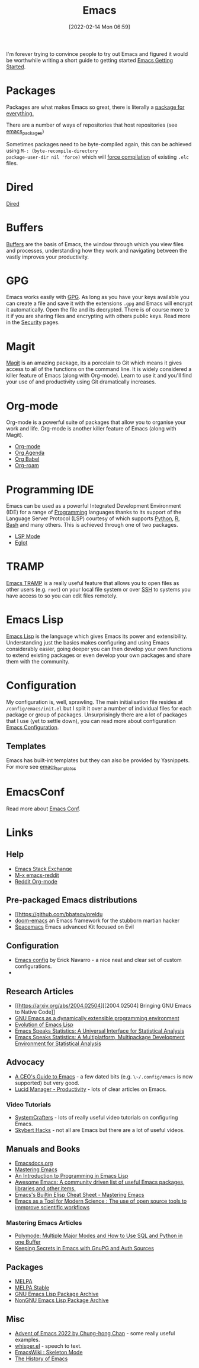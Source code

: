 :PROPERTIES:
:ID:       754f25a5-3429-4504-8a17-4efea1568eba
:mtime:    20230221192022 20230217165509 20230217113056 20230216205143 20230205122258 20230205081022 20230203235526 20230120215724 20230114080430 20230109075443 20230106185900 20230103103311 20221229203153
:ctime:    20221229203153
:END:
#+TITLE: Emacs
#+DATE: [2022-02-14 Mon 06:59]
#+FILETAGS: :emacs:literate programming:elisp:lsp:

I'm forever trying to convince people to try out Emacs and figured it would be worthwhile writing a short guide to
getting started [[id:36a83dd6-7535-43a9-9b68-15dc135c86fd][Emacs Getting Started]].

* Packages

Packages are what makes Emacs so great, there is literally a [[https://xkcd.com/378/][package for everything.]]

[[./img/emacs/real_programmers.png]]

There are a number of ways of repositories that host repositories (see [[id:ff8ee302-7518-4179-9bcb-63b13199f897][emacs_packages]])

Sometimes packages need to be byte-compiled again, this can be achieved using ~M-: (byte-recompile-directory
package-user-dir nil 'force)~ which will [[https://stackoverflow.com/a/1217249][force compilation]] of existing ~.elc~ files.

* Dired

[[id:e2a2ead1-4348-4cc6-9ef1-dd96777aaec8][Dired]]

* Buffers

[[id:4451966f-b810-4a9d-905b-e2b682578c62][Buffers]] are the basis of Emacs, the window through which you view files and processes, understanding how they work and
navigating between the vastly improves your productivity.

* GPG

Emacs works easily with [[id:ce08bd82-0146-49cb-8a64-048ffe7210f2][GPG]]. As long as you have your keys available you can create a file and save it with the
extensions ~.gpg~ and Emacs will encrypt it automatically. Open the file and its decrypted. There is of course more to
it if you are sharing files and encrypting with others public keys. Read more in the [[id:d1ce8192-41ce-4073-9fe8-654fd17fdadb][Security]] pages.

* Magit

[[id:220d7ba9-d30e-4149-a25b-03796e098b0d][Magit]] is an amazing package, its a porcelain to Git which means it gives access to all of the functions on the command
line. It is widely considered a killer feature of Emacs (along with Org-mode). Learn to use it and you'll find your use
of and productivity using Git dramatically increases.

* Org-mode

Org-mode is a powerful suite of packages that allow you to organise your work and life. Org-mode is another killer
feature of Emacs (along with Magit).

+ [[id:169b9c5f-df34-46ab-b64f-8ee98946ee69][Org-mode]]
+ [[id:fc9974d4-2a26-4bf7-9360-c828bfaeed1d][Org Agenda]]
+ [[id:6e75f9df-df3d-4402-b5ad-ed98d0834e08][Org Babel]]
+ [[id:136364e7-1a6d-4b28-b284-0e415b860699][Org-roam]]

* Programming IDE

Emacs can be used as a powerful Integrated Development Environment (IDE) for a range of [[id:ea1499ab-dab2-49b1-8479-cb5a2fbd38bc][Programming]] languages thanks to
its support of the Language Server Protocol (LSP) courtesy of which supports [[id:5b5d1562-ecb4-4199-b530-e7993723e112][Python]], [[id:de9a18a7-b4ef-4a9f-ac99-68f3c76488e5][R]], [[id:9c6257dc-cbef-4291-8369-b3dc6c173cf2][Bash]] and many others. This is
achieved through one of two packages.

+ [[id:04868965-8413-4d9d-8ecc-573570fec5b1][LSP Mode]]
+ [[id:efe4e098-d7e6-42cd-90bd-234a25806c3a][Eglot]]

* TRAMP

[[id:b9961a9e-e833-4160-aa8f-1c69b9cbb397][Emacs TRAMP]] is a really useful feature that allows you to open files as other users (e.g. ~root~) on your local file
system or over [[id:b39ebc4e-3351-45e3-80b8-9780c76dbbb6][SSH]] to systems you have access to so you can edit files remotely.

* Emacs Lisp

[[id:708f5d99-6040-4306-a323-306d39ce45c3][Emacs Lisp]] is the language which gives Emacs its power and extensibility. Understanding just the basics makes
configuring and using Emacs considerably easier, going deeper you can then develop your own functions to extend existing
packages or even develop your own packages and share them with the community.


* Configuration

My configuration is, well, sprawling. The main initialisation file resides at ~/config/emacs/init.el~ but I split it
over a number of individual files for each package or group of packages. Unsurprisingly there are a lot of packages that
I use (yet to settle down), you can read more about configuration
[[id:938af6af-7a0e-46d1-ae76-6157e948151b][Emacs Configuration]].

** Templates

Emacs has built-int templates but they can also be provided by Yasnippets. For more see [[id:a8c134c6-bb0f-408d-96ee-48b02da8cffe][emacs_templates]]
* EmacsConf

Read more about [[id:f76ac811-6c1a-4aa6-9492-8cbae7cb50ca][Emacs Conf]].

* Links

** Help
+ [[https://emacs.stackexchange.com/][Emacs Stack Exchange]]
+ [[https://www.reddit.com/r/emacs][M-x emacs-reddit]]
+ [[https://www.reddit.com/r/orgmode/][Reddit Org-mode]]

** Pre-packaged Emacs distributions
+ [[https://github.com/bbatsov/preldu
+ [[https://github.com/hlissner/doom-emacs][doom-emacs]] an Emacs framework for the stubborn martian hacker
+ [[https://www.spacemacs.org/][Spacemacs]] Emacs advanced Kit focused on Evil

** Configuration
+ [[https://erickgnavar.github.io/emacs-config/][Emacs config]] by Erick Navarro - a nice neat and clear set of custom configurations.
+

** Research Articles
+ [[https://arxiv.org/abs/2004.02504][[2004.02504] Bringing GNU Emacs to Native Code]]
+ [[https://onlinelibrary.wiley.com/doi/10.1002/spe.4380181006][GNU Emacs as a dynamically extensible programming environment]]
+ [[https://dl.acm.org/doi/10.1145/3386324][Evolution of Emacs Lisp]]
+ [[https://biostats.bepress.com/uwbiostat/paper173/][Emacs Speaks Statistics: A Universal Interface for Statistical Analysis]]
+ [[https://www.tandfonline.com/doi/abs/10.1198/1061860042985][Emacs Speaks Statistics: A Multiplatform, Multipackage Development Environment for Statistical Analysis]]

** Advocacy
+ [[https://www.fugue.co/blog/2015-11-11-guide-to-emacs.html][A CEO's Guide to Emacs]] - a few dated bits (e.g. ~\~/.config/emacs~ is now supported) but very good.
+ [[https://lucidmanager.org/productivity/][Lucid Manager - Productivity]] - lots of clear articles on Emacs.

*** Video Tutorials

+ [[https://www.youtube.com/@SystemCrafters][SystemCrafters]] - lots of really useful video tutorials on configuring Emacs.
+ [[https://www.youtube.com/@skybert/videos][Skybert Hacks]] - not all are Emacs but there are a lot of useful videos.

** Manuals and Books
+ [[https://emacsdocs.org/docs/Magit/Top][Emacsdocs.org]]
+ [[https://www.masteringemacs.org/][Mastering Emacs]]
+ [[https://www.gnu.org/software/emacs/manual/html_node/eintr/index.html][An Introduction to Programming in Emacs Lisp]]
+ [[https://github.com/emacs-tw/awesome-emacs][Awesome Emacs: A community driven list of useful Emacs packages, libraries and other items.]]
+ [[https://www.masteringemacs.org/article/emacs-builtin-elisp-cheat-sheet][Emacs's Builtin Elisp Cheat Sheet - Mastering Emacs]]
+ [[https://www.ingentaconnect.com/content/matthey/jmtr/2022/00000066/00000002/art00002;jsessionid=5o2da922fbmbh.x-ic-live-02][Emacs as a Tool for Modern Science : The use of open source tools to immprove scientific workflows]]

*** Mastering Emacs Articles
+ [[https://www.masteringemacs.org/article/polymode-multiple-major-modes-how-to-use-sql-python-in-one-buffer][Polymode: Multiple Major Modes and How to Use SQL and Python in one Buffer]]
+ [[https://www.masteringemacs.org/article/keeping-secrets-in-emacs-gnupg-auth-sources][Keeping Secrets in Emacs with GnuPG and Auth Sources]]

** Packages
+ [[https://melpa.org/#/][MELPA]]
+ [[https://stable.melpa.org/#/][MELPA Stable]]
+ [[https://elpa.gnu.org/][GNU Emacs Lisp Package Archive]]
+ [[https://elpa.nongnu.org/][NonGNU Emacs Lisp Package Archive]]


** Misc
+ [[https://chainsawriot.com/postmannheim/2022/12/01/aoe1.html][Advent of Emacs 2022 by Chung-hong Chan]] - some really useful examples.
+ [[https://github.com/natrys/whisper.el][whisper.el]] - speech to text.
+ [[https://www.emacswiki.org/emacs/SkeletonMode][EmacsWiki : Skeleton Mode]]
+ [[https://tilvids.com/w/9XsA4pbcE4fFz867VYGBYx][The History of Emacs]]
